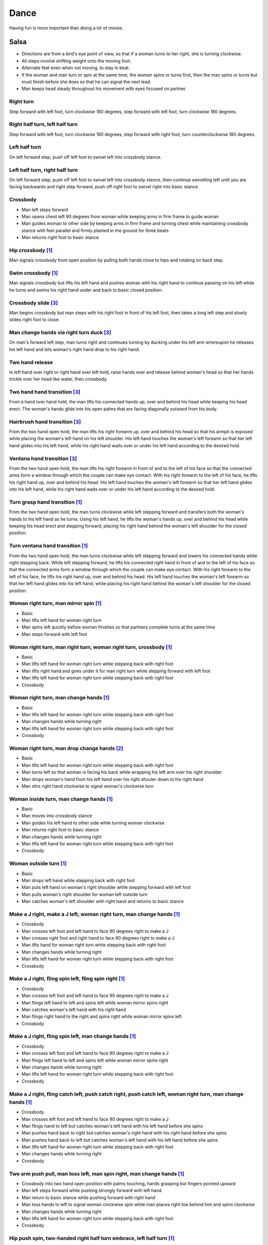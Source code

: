 Dance
=====
Having fun is more important than doing a lot of moves.


Salsa
-----
- Directions are from a bird's eye point of view, so that if a woman turns to her right, she is turning clockwise.
- All steps involve shifting weight onto the moving foot.
- Alternate feet even when not moving, to stay in beat.
- If the woman and man turn or spin at the same time, the woman spins or turns first, then the man spins or turns but must finish before she does so that he can signal the next lead.
- Man keeps head steady throughout his movement with eyes focused on partner.


Right turn
^^^^^^^^^^
Step forward with left foot, turn clockwise 180 degrees, step forward with left foot, turn clockwise 180 degrees.


Right half turn, left half turn
^^^^^^^^^^^^^^^^^^^^^^^^^^^^^^^
Step forward with left foot, turn clockwise 180 degrees, step forward with right foot, turn counterclockwise 180 degrees.


Left half turn
^^^^^^^^^^^^^^
On left forward step, push off left foot to swivel left into crossbody stance.


Left half turn, right half turn
^^^^^^^^^^^^^^^^^^^^^^^^^^^^^^^
On left forward step, push off left foot to swivel left into crossbody stance, then continue swivelling left until you are facing backwards and right step forward, push off right foot to swivel right into basic stance.


Crossbody
^^^^^^^^^
- Man left steps forward
- Man opens chest left 90 degrees from woman while keeping arms in firm frame to guide woman
- Man guides woman to other side by keeping arms in firm frame and turning chest while maintaining crossbody stance with feet parallel and firmly planted in the ground for three beats
- Man returns right foot to basic stance


Hip crossbody [#SalsaInternational]_
^^^^^^^^^^^^^^^^^^^^^^^^^^^^^^^^^^^^
Man signals crossbody from open position by pulling both hands close to hips and rotating on back step.


Swim crossbody [#SalsaInternational]_
^^^^^^^^^^^^^^^^^^^^^^^^^^^^^^^^^^^^^
Man signals crossbody but lifts his left hand and pushes woman with his right hand to continue passing on his left while he turns and swims his right hand under and back to basic closed position.


Crossbody slide [#SalsaRosa]_
^^^^^^^^^^^^^^^^^^^^^^^^^^^^^
Man begins crossbody but man steps with his right foot in front of his left foot, then takes a long left step and slowly slides right foot to close.


Man change hands via right turn duck [#SalsaRosa]_
^^^^^^^^^^^^^^^^^^^^^^^^^^^^^^^^^^^^^^^^^^^^^^^^^^
On man's forward left step, man turns right and continues turning by ducking under his left arm whereupon he releases his left hand and lets woman's right hand drop to his right hand.


Two hand release
^^^^^^^^^^^^^^^^
In left hand over right or right hand over left hold, raise hands over and release behind woman's head so that her hands trickle over her head like water, then crossbody.


Two hand hand transition [#SalsaRosa]_
^^^^^^^^^^^^^^^^^^^^^^^^^^^^^^^^^^^^^^
From a hand over hand hold, the man lifts his connected hands up, over and behind his head while keeping his head erect.  The woman's hands glide into his open palms that are facing diagonally outward from his body.


Hairbrush hand transition [#SalsaRosa]_
^^^^^^^^^^^^^^^^^^^^^^^^^^^^^^^^^^^^^^^
From the two hand open hold, the man lifts his right forearm up, over and behind his head so that his armpit is exposed while placing the woman's left hand on his left shoulder.  His left hand touches the woman's left forearm so that her left hand glides into his left hand, while his right hand waits over or under his left hand according to the desired hold.


Ventana hand transition [#SalsaRosa]_
^^^^^^^^^^^^^^^^^^^^^^^^^^^^^^^^^^^^^
From the two hand open hold, the man lifts his right forearm in front of and to the left of his face so that the connected arms form a window through which the couple can make eye contact.  With his right forearm to the left of his face, he lifts his right hand up, over and behind his head.  His left hand touches the woman's left forearm so that her left hand glides into his left hand, while his right hand waits over or under his left hand according to the desired hold.


Turn grasp hand transition [#SalsaInternational]_
^^^^^^^^^^^^^^^^^^^^^^^^^^^^^^^^^^^^^^^^^^^^^^^^^
From the two hand open hold, the man turns clockwise while left stepping forward and transfers both the woman's hands to his left hand as he turns.  Using his left hand, he lifts the woman's hands up, over and behind his head while keeping his head erect and stepping forward, placing his right hand behind the woman's left shoulder for the closed position.


Turn ventana hand transition [#SalsaInternational]_
^^^^^^^^^^^^^^^^^^^^^^^^^^^^^^^^^^^^^^^^^^^^^^^^^^^
From the two hand open hold, the man turns clockwise while left stepping forward and lowers his connected hands while right stepping back.  While left stepping forward, he lifts his connected right hand in front of and to the left of his face so that the connected arms form a window through which the couple can make eye contact.  With his right forearm to the left of his face, he lifts his right hand up, over and behind his head.  His left hand touches the woman's left forearm so that her left hand glides into his left hand, while placing his right hand behind the woman's left shoulder for the closed position.


Woman right turn, man mirror spin [#SalsaInternational]_
^^^^^^^^^^^^^^^^^^^^^^^^^^^^^^^^^^^^^^^^^^^^^^^^^^^^^^^^
- Basic
- Man lifts left hand for woman right turn
- Man spins left quickly before woman finishes so that partners complete turns at the same time
- Man steps forward with left foot


Woman right turn, man right turn, woman right turn, crossbody [#SalsaInternational]_
^^^^^^^^^^^^^^^^^^^^^^^^^^^^^^^^^^^^^^^^^^^^^^^^^^^^^^^^^^^^^^^^^^^^^^^^^^^^^^^^^^^^
- Basic
- Man lifts left hand for woman right turn while stepping back with right foot
- Man lifts right hand and goes under it for man right turn while stepping forward with left foot
- Man lifts left hand for woman right turn while stepping back with right foot
- Crossbody


Woman right turn, man change hands [#SalsaInternational]_
^^^^^^^^^^^^^^^^^^^^^^^^^^^^^^^^^^^^^^^^^^^^^^^^^^^^^^^^^
- Basic
- Man lifts left hand for woman right turn while stepping back with right foot
- Man changes hands while turning right
- Man lifts left hand for woman right turn while stepping back with right foot
- Crossbody


Woman right turn, man drop change hands [#EddieTorres]_
^^^^^^^^^^^^^^^^^^^^^^^^^^^^^^^^^^^^^^^^^^^^^^^^^^^^^^^
- Basic
- Man lifts left hand for woman right turn while stepping back with right foot
- Man turns left so that woman is facing his back while wrapping his left arm over his right shoulder
- Man drops woman's hand from his left hand over his right shouler down to his right hand
- Man stirs right hand clockwise to signal woman's clockwise turn


Woman inside turn, man change hands [#SalsaInternational]_
^^^^^^^^^^^^^^^^^^^^^^^^^^^^^^^^^^^^^^^^^^^^^^^^^^^^^^^^^^
- Basic
- Man moves into crossbody stance
- Man guides his left hand to other side while turning woman clockwise
- Man returns right foot to basic stance
- Man changes hands while turning right
- Man lifts left hand for woman right turn while stepping back with right foot
- Crossbody


Woman outside turn [#SalsaInternational]_
^^^^^^^^^^^^^^^^^^^^^^^^^^^^^^^^^^^^^^^^^
- Basic
- Man drops left hand while stepping back with right foot
- Man puts left hand on woman's right shoulder while stepping forward with left foot
- Man pulls woman's right shoulder for woman left outside turn
- Man catches woman's left shoulder with right hand and returns to basic stance


Make a J right, make a J left, woman right turn, man change hands [#SalsaInternational]_
^^^^^^^^^^^^^^^^^^^^^^^^^^^^^^^^^^^^^^^^^^^^^^^^^^^^^^^^^^^^^^^^^^^^^^^^^^^^^^^^^^^^^^^^
- Crossbody
- Man crosses left foot and left hand to face 90 degrees right to make a J
- Man crosses right foot and right hand to face 90 degrees right to make a J
- Man lifts hand for woman right turn while stepping back with right foot
- Man changes hands while turning right
- Man lifts left hand for woman right turn while stepping back with right foot
- Crossbody


Make a J right, fling spin left, fling spin right [#SalsaInternational]_
^^^^^^^^^^^^^^^^^^^^^^^^^^^^^^^^^^^^^^^^^^^^^^^^^^^^^^^^^^^^^^^^^^^^^^^^
- Crossbody
- Man crosses left foot and left hand to face 90 degrees right to make a J
- Man flings left hand to left and spins left while woman mirror spins right
- Man catches woman's left hand with his right hand
- Man flings right hand to the right and spins right while woman mirror spins left
- Crossbody


Make a J right, fling spin left, man change hands [#SalsaInternational]_
^^^^^^^^^^^^^^^^^^^^^^^^^^^^^^^^^^^^^^^^^^^^^^^^^^^^^^^^^^^^^^^^^^^^^^^^
- Crossbody
- Man crosses left foot and left hand to face 90 degrees right to make a J
- Man flings left hand to left and spins left while woman mirror spins right
- Man changes hands while turning right
- Man lifts left hand for woman right turn while stepping back with right foot
- Crossbody


Make a J right, fling catch left, push catch right, push catch left, woman right turn, man change hands [#SalsaInternational]_
^^^^^^^^^^^^^^^^^^^^^^^^^^^^^^^^^^^^^^^^^^^^^^^^^^^^^^^^^^^^^^^^^^^^^^^^^^^^^^^^^^^^^^^^^^^^^^^^^^^^^^^^^^^^^^^^^^^^^^^^^^^^^^
- Crossbody
- Man crosses left foot and left hand to face 90 degrees right to make a J
- Man flings hand to left but catches woman's left hand with his left hand before she spins
- Man pushes hand back to right but catches woman's right hand with his right hand before she spins
- Man pushes hand back to left but catches woman's left hand with his left hand before she spins
- Man lifts left hand for woman right turn while stepping back with right foot
- Man changes hands while turning right
- Crossbody


Two arm push pull, man toss left, man spin right, man change hands [#SalsaInternational]_
^^^^^^^^^^^^^^^^^^^^^^^^^^^^^^^^^^^^^^^^^^^^^^^^^^^^^^^^^^^^^^^^^^^^^^^^^^^^^^^^^^^^^^^^^
- Crossbody into two hand open position with palms touching, hands grasping but fingers pointed upward
- Man left steps forward while pushing strongly forward with left hand
- Man return to basic stance while pushing forward with right hand
- Man toss hands to left to signal woman clockwise spin while man places right toe behind him and spins clockwise
- Man changes hands while turning right
- Man lifts left hand for woman right turn while stepping back with right foot
- Crossbody


Hip push spin, two-handed right half turn embrace, left half turn [#SalsaInternational]_
^^^^^^^^^^^^^^^^^^^^^^^^^^^^^^^^^^^^^^^^^^^^^^^^^^^^^^^^^^^^^^^^^^^^^^^^^^^^^^^^^^^^^^^^
- Man puts right hand on woman's left hip
- Man pushes woman's left hip forward while stepping forward with his left foot so woman spins counterclockwise
- Man catches woman with right hand behind her left shoulder for closed position
- Crossbody into two hand open position
- Man guides right hand clockwise behind woman's head into embrace and rests his right hand on her right shoulder with her back facing him
- Man counts beats
- Man pushes right hand while stepping forward so woman spins counterclockwise as man traces his right hand from her right shoulder to her left shoulder while she is spinning
- Man catches woman with right hand behind her left shoulder for closed position
- Crossbody


Right hand over left crossbody two hand spin [#SalsaRosa]_
^^^^^^^^^^^^^^^^^^^^^^^^^^^^^^^^^^^^^^^^^^^^^^^^^^^^^^^^^^
- Crossbody into two hand open position
- Man brushes left hand behind his head to switch into right hand over left hand hold
- While holding hands, man signals crossbody and stirs both hands clockwise over woman's head in a tight circle and brings hands strongly down to end in left hand over right hand hold


Right hand over left crossbody into reverse cuatro [#SalsaRosa]_
^^^^^^^^^^^^^^^^^^^^^^^^^^^^^^^^^^^^^^^^^^^^^^^^^^^^^^^^^^^^^^^^
- Crossbody into two hand open position
- Man brushes left hand behind his head to switch into right hand over left hand hold
- While holding hands, man signals crossbody and stirs right hand up and counter clockwise so she ends with her right arm held behind her back
- On man's back step, man signals woman unravel turn into basic
- Man left steps forward


Left hand over right crossbody titanic uno [#SalsaRosa]_
^^^^^^^^^^^^^^^^^^^^^^^^^^^^^^^^^^^^^^^^^^^^^^^^^^^^^^^^
- Crossbody into two hand open position
- Man brushes his connected right hand behind his head to switch into left hand over right hand hold
- While holding hands, man signals crossbody and stirs left hand counterclockwise and brings hand strongly down so that woman is facing outward from man with his hands outstretched at her sides as man left steps forward
- Man brings left and right hands together above her head and spins her clockwise and brings hands down to return to left hand over right hand hold


Right hand over left crossbody titanic uno [#SalsaRosa]_
^^^^^^^^^^^^^^^^^^^^^^^^^^^^^^^^^^^^^^^^^^^^^^^^^^^^^^^^
- Crossbody into two hand open position
- Man brushes left hand behind his head to switch into right hand over left hand hold
- While holding hands, man signals crossbody and stirs right hand clockwise and brings hand strongly down so that woman is facing outward from man with his hands outstretched at her sides as man left steps forward
- Man brings left and right hands together above her head and spins her clockwise and brings hands down to signal the woman to stop turning


Right hand over left crossbody titanic dos [#SalsaRosa]_
^^^^^^^^^^^^^^^^^^^^^^^^^^^^^^^^^^^^^^^^^^^^^^^^^^^^^^^^
- Crossbody into two hand open position
- Man brushes left hand behind his head to switch into right hand over left hand hold
- While holding hands, man signals crossbody but pulls with his left hand in a great circular motion so that woman swings around man as he turns 180 degrees and she ends on his left
- Man pushes his connected left hand forward so that the woman is facing the same direction
- Man pulls his connected left hand back and grasps the woman's left wrist with his right hand as he releases it from his left hand while he turns 180 degrees counterclockwise to face his original direction
- Man pulls his connected right hand forward so that the woman starts to walk in front of you, then flings his right hand out diagonally right so that the woman spins counterclockwise
- Man left steps forward


Two hand crossbody left hand lift with right hand cross [#SalsaRosa]_
^^^^^^^^^^^^^^^^^^^^^^^^^^^^^^^^^^^^^^^^^^^^^^^^^^^^^^^^^^^^^^^^^^^^^
- Crossbody into two hand open position
- Through crossbody, man signals inside turn while his right hand is connected to her right hand to end resting near her waist
- On back step, lift both hands to spin her clockwise and down
- Toss hands to resolve hand tangle


Drag turn, inside turn, swim crossbody [#SalsaInternational]_
^^^^^^^^^^^^^^^^^^^^^^^^^^^^^^^^^^^^^^^^^^^^^^^^^^^^^^^^^^^^^
- Basic
- Crossbody
- Man does left half turn and left full turn while dragging woman's right hand under his left elbow
- Man left steps forward on six
- Man lifts left hand for woman right turn while stepping back with right foot
- Man changes hands while turning right
- Man lifts left hand for woman right turn while stepping back with right foot
- Crossbody
- Man guides woman left inside turn
- Man lifts left hand for woman right turn while side stepping right and spin turning left
- Man left steps forward on six
- Crossbody
- Man lifts entire left arm while left stepping forward and swim turn right so right hand returns behind her left shoulder
- Crossbody


Woman left turn, man change hands, woman inside spin, man inside spin, woman shoulder guided inside turn, shoulder check, twin barrel turn [#DardoGalletto]_
^^^^^^^^^^^^^^^^^^^^^^^^^^^^^^^^^^^^^^^^^^^^^^^^^^^^^^^^^^^^^^^^^^^^^^^^^^^^^^^^^^^^^^^^^^^^^^^^^^^^^^^^^^^^^^^^^^^^^^^^^^^^^^^^^^^^^^^^^^^^^^^^^^^^^^^^^^^^
- Basic in two hand position
- Man pulls right hand back and left hand forward on right step back
- Man pushes right hand forward and signals turn with left hand for woman left turn
- Man changes hands from left to right
- Man tosses the hand he is holding in his right hand and grasps woman's left wrist
- Man signals woman to walk across with short pull, then pushes her wrist to right so that she spins counter clockwise while man steps with left, right, left
- Man steps forward with left and turns right, looking over his right shoulder before last step to see where the woman is
- Man connects his right arm under her left shoulder and back in crossbody hold, then pulls her slightly forward with his left hand waiting to reach her right shoulder
- Man side steps left, woman walks into his hand, man steps back with right hand while pulling woman's shoulder to signal inside turn
- Man keeps hand connected to her shoulder through inside turn and stops her while she is facing away from him
- Man steps back
- Man pulls woman's right shoulder back to signal twin barrel turn where woman turns counterclockwise and man turns in mirror direction
- Man finishes his turn before woman, places his hand under her elbow so that their hands reconnect when she finishes her turn


Half crossbody spin, scoop barrel turn [#DardoGalletto]_
^^^^^^^^^^^^^^^^^^^^^^^^^^^^^^^^^^^^^^^^^^^^^^^^^^^^^^^^
- Basic in closed position
- Man guides woman through crossbody, but instead of turning to face her, remains in side position with his left hand connected, right steps forward and changes hands, swivels 270 degrees under his right arm to left step forward toward partner and swivels 180 degrees to right step with back facing partner with his connected right hand resting palm upwards on his right shoulder
- Man brings arm to his right to guide woman through a right turn, then when she is about to finish, man pivots counterclockwise to face woman
- Man connects his left hand to woman's left hand under his connected right hand, which combs up and around woman's head to support her back
- Man guides woman through crossbody but scoops his guiding left hand down, behind and around to guide woman through barrel turn
- Man turns clockwise with woman's hand tracing his back and returns to closed position


Woman inside turn, man left turn, woman right turn, man spin left, woman arm spin [#SalsaInternational]_
^^^^^^^^^^^^^^^^^^^^^^^^^^^^^^^^^^^^^^^^^^^^^^^^^^^^^^^^^^^^^^^^^^^^^^^^^^^^^^^^^^^^^^^^^^^^^^^^^^^^^^^^
- Crossbody
- Man guides woman left inside turn
- Man turns left while his right hand is connected to woman's left hand
- Man signals woman right turn with his right hand and while she is turning, he side-steps to the right and quickly spins left so that they finish turning together
- Crossbody
- Man breaks with left foot back and keeps left arm straight holding her right arm while returning forward
- Man uses his left arm to push her right arm for woman clockwise spin
- Man returns to basic stance


Fling catch left, push side turn right [#SalsaInternational]_
^^^^^^^^^^^^^^^^^^^^^^^^^^^^^^^^^^^^^^^^^^^^^^^^^^^^^^^^^^^^^
- Crossbody into two hand open position
- Man breaks with left foot back
- Man flings left hand to left
- Man catches woman's left hand with his left hand before she can spin while side-stepping to left
- Man counts beats
- Man pushes his left hand to right into a man right side turn and woman mirror left side turn
- Man returns to basic stance
- Crossbody


Copa, man change hands, woman right turn [#SalsaInternational]_
^^^^^^^^^^^^^^^^^^^^^^^^^^^^^^^^^^^^^^^^^^^^^^^^^^^^^^^^^^^^^^^
- Crossbody into two hand open position
- Man breaks with left foot back
- Man lifts left hand and walks into crossbody stance while she half turns right
- Man stops woman in crossbody stance so that her back faces him by resting his right hand on her right hip
- Man pushes her right hip forward for woman left turn
- Man left steps forward with her as she completes her left turn
- Man changes hands while turning right
- Man lifts left hand for woman right turn while stepping back with right foot
- Crossbody


Two handed simple copa [#SalsaRosa]_
^^^^^^^^^^^^^^^^^^^^^^^^^^^^^^^^^^^^
- Crossbody into two hand open position
- Man breaks with left foot back
- Man lifts left hand for woman right turn while moving into crossbody stance with his right hand still connected
- Man pulls left hand to left while pushing with his right chest so the woman unravels counterclockwise
- Man continues momentum by stirring his left hand for woman counterclockwise spin


Rotating copa [#SalsaRosa]_
^^^^^^^^^^^^^^^^^^^^^^^^^^^
- Crossbody into two hand open position
- Man breaks with left foot back
- Man holds top of woman's left shoulder with his right hand and turns counter clockwise with her 270 degrees until he is in crossbody stance
- Man releases woman's left shoulder so she continues turning into copa hold and man grasps her left hand with his right hand
- Man pulls left hand to left while pushing with his right chest so the woman unravels counterclockwise
- Man continues momentum by stirring his left hand for woman counterclockwise spin


Rotating flare [#SalsaRosa]_
^^^^^^^^^^^^^^^^^^^^^^^^^^^^
- Crossbody into two hand open position
- Man breaks with left foot back
- Man holds woman with his right hand at her wait and turns counter clockwise with her 180 degrees until they are both facing the same direction
- Man and woman flare left foot out
- Man signals woman counterclockwise spin


Break, fling catch left, push catch right, push side turn left, man change hands, woman inside turn, copa [#SalsaInternational]_
^^^^^^^^^^^^^^^^^^^^^^^^^^^^^^^^^^^^^^^^^^^^^^^^^^^^^^^^^^^^^^^^^^^^^^^^^^^^^^^^^^^^^^^^^^^^^^^^^^^^^^^^^^^^^^^^^^^^^^^^^^^^^^^^
- Crossbody
- Man breaks with left foot back
- Man flings left hand to left and catches woman's left hand with his left hand while stepping back with his right foot
- Man pushes left hand to right and catches woman's right hand with his right hand while stepping back with his left foot
- Man pushes right hand to left and side step turns left
- Man changes hands while turning right
- Man lifts left hand for woman right turn while stepping back with right foot
- Crossbody
- Man guides woman left inside turn
- Crossbody
- Man breaks with left foot back
- Man lifts left hand for woman right turn while stepping back with right foot
- Man breaks with left foot back
- Man lifts left hand and walks into crossbody stance while she half turns right
- Man stops woman in crossbody stance so that her back faces him by resting his right hand on her right hip
- Man pushes her right hip forward for woman left turn
- Man left steps forward with her as she completes her left turn
- Man changes hands while turning right
- Man lifts left hand for woman right turn while stepping back with right foot
- Crossbody


Yo-yo spin, side lean [#SalsaRosa]_
^^^^^^^^^^^^^^^^^^^^^^^^^^^^^^^^^^^
- Basic
- Man breaks with left foot back, releases left hand and flings left hand back while woman flings right hand back so that both partners are facing outward and back
- Man tugs lightly with right hand and woman spins counterclockwise into man
- Man stops woman's shoulder with his left hand
- Man leans slowly to left by bending left leg with woman leaning on him
- Man rises back with woman
- Man pushes woman back clockwise with left hand
- Man turns right hand clockwise to make woman turn clockwise
- Man left steps forward


Dip [#SalsaRosa]_
^^^^^^^^^^^^^^^^^
- Basic
- Man breaks with left foot back, releases left hand and flings left hand back while woman flings right hand back so that both partners are facing outward and back
- Man pulls his right hand that is connected to her left hand so that the woman starts moving toward man, then he flings his right hand to the right so the woman spins counterclockwise
- Man catches her back with his right hand and her head with his left hand
- Man bends left leg while keeping posture firm
- Man straightens left leg, pulls right hand and woman spins clockwise
- Man left steps forward


Backward walk flare [#SalsaRosa]_
^^^^^^^^^^^^^^^^^^^^^^^^^^^^^^^^^
- Basic in two hand open position
- Man breaks with left foot back
- Man wraps left hand up and counter clockwise around woman so she is in a two-handed embrace on the man's right
- Man and woman step back with right foot, left foot, right foot, then man and woman flare left foot out in front
- Man pushes with right shoulder and pulls with left hand for woman counter clockwise spin


Cuatro, enchufla spin hair pull turn [#SalsaRosa]_
^^^^^^^^^^^^^^^^^^^^^^^^^^^^^^^^^^^^^^^^^^^^^^^^^^
- Basic in two hand open position
- On woman's forward step, man lifts left hand and brings right hand across to left
- Open break with man's left leg back
- Man lifts left arm and turns enchufla while facing the inside of the circle
- Man lifts right hand over head and spins full circle counterclockwise while keeping hands connected
- Man ends spin with left step forward and his left arm behind him holding the woman's hand
- Man raises his right hand over to left of the woman's head so that it is resting against her right neck
- On man's forward step, man signals pull with his right hand from her neck and grasps with his left hand's thumb and forefinger to pull her behind him as he turns counterclockwise to face her
- Man raises left hand and stirs counterclockwise in a tight circle with palm flat to signal woman's spin


Cuatro, enchufla doble, side-by-side embrace turn, twin spin [#SalsaRosa]_
^^^^^^^^^^^^^^^^^^^^^^^^^^^^^^^^^^^^^^^^^^^^^^^^^^^^^^^^^^^^^^^^^^^^^^^^^^
- Basic in two hand open position
- On woman's forward step, man lifts left hand and brings right hand across to left
- Open break with man's left leg back
- Man lifts left arm and turns enchufla while facing the inside of the circle and changing hands so that his left hand is holding her hand
- Man lifts left arm to signal woman right turn while he turns enchufla under his arm so that man and woman have switched positions
- Man breaks with left foot back and lifts his left hand to signal second woman right turn while he turns enchufla
- Man puts his left hand behind his neck while it is connected to her left hand and embraces woman side-by-side with his right arm around her waist
- Man turns with woman so they switch places
- Man pulls his right arm inward so that woman spins clockwise while he spins counterclockwise


Cuatro, back to back hand change pull turn catch reverse turn [#SalsaRosa]_
^^^^^^^^^^^^^^^^^^^^^^^^^^^^^^^^^^^^^^^^^^^^^^^^^^^^^^^^^^^^^^^^^^^^^^^^^^^
- Basic in two hand open position
- On woman's forward step, man lifts left hand and brings right hand across to left, then man brings left hand across and behind man's head
- Open break with man's left leg back
- Man and woman switch places back to back, but man lets go of his left hand that traces her back until it switches to her other hand
- Open break with man's left leg back
- Man pulls his left hand that is connected to her left hand during open break again and turns woman counterclockwise while he goes into crossbody position
- Man catches woman's left shoulder with his right hand in the middle of her turn when she is facing to his left, then pushes her back to reverse turn clockwise
- Man ends combo with left step forward


Cuatro, enchufla, copa [#SalsaRosa]_
^^^^^^^^^^^^^^^^^^^^^^^^^^^^^^^^^^^^
- Basic in two hand open position
- On woman's forward step, man lifts left hand and brings right hand across to left
- Man breaks with left foot back
- Man goes to the other side while facing the woman
- Man breaks with left foot back
- Man lifts left hand for woman right turn while moving into crossbody stance with his right hand still connected
- Man pulls left hand to left while pushing with his right chest so the woman unravels counterclockwise
- Man continues momentum by stirring his left hand for woman counterclockwise spin


Enchufla push turn [#SalsaRosa]_
^^^^^^^^^^^^^^^^^^^^^^^^^^^^^^^^
- Basic in two hand open position
- Man breaks with left foot back
- Man steps forward with left foot while his right hand releases her left hand and pushes woman's outstretched right arm forward so that woman spins clockwise as man turns enchufla around and facing the woman so that man and woman have switched positions
- (Optional shine) Man drags his right toe in a clockwise circle on the floor in front of him, then hop flares his left leg out with the toe pointed diagonally right
- Man left steps forward


Enchufla doble [#SalsaInternational]_
^^^^^^^^^^^^^^^^^^^^^^^^^^^^^^^^^^^^^
- Crossbody
- Man breaks with left foot back
- Man lifts left hand and steps forward with right with 180 degrees man right turn and woman right turn
- Man catches woman's shoulder with right hand and pulls for woman left reverse turn while man steps forward with right foot and right turns 180 degrees to basic position


Enchufla doble, hip push spin, two-handed right half turn embrace, left half turn [#SalsaInternational]_
^^^^^^^^^^^^^^^^^^^^^^^^^^^^^^^^^^^^^^^^^^^^^^^^^^^^^^^^^^^^^^^^^^^^^^^^^^^^^^^^^^^^^^^^^^^^^^^^^^^^^^^^
- Crossbody
- Man breaks with left foot back
- Man right steps forward for 180 degree enchufla
- Man breaks with left foot back and catches woman's shoulder with his right hand
- Man right steps forward for 180 degree enchufla
- Man changes hands while turning right
- Man lifts left hand for woman right turn while stepping back with right foot
- Crossbody
- Basic
- Man puts right hand on woman's left hip
- Man pushes woman's left hip forward while stepping forward with his left foot so woman spins counterclockwise
- Man catches woman with right hand behind her left shoulder for closed position
- Crossbody into two hand open position
- Man guides right hand clockwise behind woman's head into embrace and rests his right hand on her right shoulder with her back facing him
- Man counts beats
- Man pushes right hand while stepping forward so woman spins counterclockwise as man traces his right hand from her right shoulder to her left shoulder while she is spinning
- Man catches woman with right hand behind her left shoulder for closed position
- Crossbody


Man mirror right turn, woman turn left, woman arm push spin, woman outside turn [#SalsaInternational]_
^^^^^^^^^^^^^^^^^^^^^^^^^^^^^^^^^^^^^^^^^^^^^^^^^^^^^^^^^^^^^^^^^^^^^^^^^^^^^^^^^^^^^^^^^^^^^^^^^^^^^^
- Crossbody from open position by pulling both hands close to hips while going through crossbody
- Man lifts right hand to signal woman left turn while he turns under his right hand using a left foot tap bounce to speed his turn
- Man guides right hand clockwise to signal woman right turn before he completes his turn
- Man returns to basic stance
- Crossbody
- Man breaks with left foot back and keeps left arm straight holding her right arm while returning forward
- Man uses his left arm to push her right arm for woman clockwise spin
- Man returns to basic stance
- Crossbody
- Man drops left hand while stepping back with right foot
- Man puts left hand on woman's right shoulder while stepping forward with left foot
- Man pulls woman's right shoulder for woman left outside turn
- Man catches woman's left shoulder with left hand
- Man returns to basic stance


Molino [#SalsaRosa]_
^^^^^^^^^^^^^^^^^^^^
- Basic
- Man holds the woman's left hand with his left hand
- Man lifts left hand and swirls it clockwise to signal woman right turn 
- Man breaks with left foot back but instead of pulling, he pushes his left hand forward to make the subsequent pull signal clear
- Man pulls his left hand toward his right and guides it clockwise above his head so that woman walks around him
- Man guides his left hand down in a clockwise circle diagonally in front of him to his northwest to signal a woman barrel turn before she completes her walk
- Man left steps forward


Fling left catch, push right, man mirror right turn, molino [#SalsaInternational]_
^^^^^^^^^^^^^^^^^^^^^^^^^^^^^^^^^^^^^^^^^^^^^^^^^^^^^^^^^^^^^^^^^^^^^^^^^^^^^^^^^^
- Basic
- Crossbody
- Man breaks with left foot back
- Man catches woman's left hand with his left hand before she can spin while side-stepping to left
- Man counts beats
- Man pushes his left hand to right into a man right turn and woman mirror left turn
- Man returns to basic stance
- Man changes hands while turning right
- Man lifts left hand for woman right turn while stepping back with right foot
- Crossbody
- Man transfers woman's left hand from his right hand to his left hand
- Man guides his left hand right and clockwise around his head so the woman walks around him
- Man guides his left hand down in a clockwise circle diagonally in front of him to his northwest to signal a woman barrel turn before she completes her walk
- Man changes hands while turning right
- Man lifts left hand for woman right turn while stepping back with right foot
- Crossbody


Reach around pull, two-handed inside turn enchufla, outside turn, two-handed outside turn enchufla [#SalsaRosa]_
^^^^^^^^^^^^^^^^^^^^^^^^^^^^^^^^^^^^^^^^^^^^^^^^^^^^^^^^^^^^^^^^^^^^^^^^^^^^^^^^^^^^^^^^^^^^^^^^^^^^^^^^^^^^^^^^
- Basic
- Man break with left foot back
- Man reach with right hand around and behind woman to transfer her right hand from his left hand to his right hand while stepping forward with left foot and grasping her left hand with his left hand under his right hand
- Man turn chest 180 degrees right while holding woman's hands so that woman turns outward and man and woman have switched positions
- Man right step back while lifting his left hand connected to her left hand behind his head and lifting his right hand clockwise around and behind woman's head so she continues turning clockwise
- Man stand in crossbody position and move his right hand under her left arm to wedge her left arm between his right arm and his body
- Man grasp her left hand with his left hand
- Man exit crossbody by returning right foot forward while turning woman clockwise forward with his left hand
- Man grasp her right hand with his right hand over their left hands while stepping forward with left foot
- Man lift right hand clockwise around and behind woman's head to turn her clockwise
- Man lift left hand clockwise around and behind man's head so that man's back and woman's back face each other
- Man break with left foot back with both partners still back to back
- Man bring his right hand behind his head so woman continues turning clockwise until man and forward face each other in basic two hand open position
- Woman bends knees and moves hips up in slow upward circular motion while man steps forward


Cuatro pasos [#SalsaRosa]_
^^^^^^^^^^^^^^^^^^^^^^^^^^
- Basic in two hand open position
- Man breaks with left foot back
- Man lifts left hand to signal woman right turn while he performs enchufla by turning around woman while facing inward toward her
- After woman finishes turn, man breaks with left foot back and turns clockwise with his left hand at his waist and regrasps woman's right hand with his left hand
- Man lifts left hand to signal woman right turn while he performs enchufla by turning around woman while facing inward toward her
- After woman finishes turn, man breaks with left foot back and turns clockwise with his left hand at his neck and regrasps woman's right hand with his left hand
- Man lifts left hand to signal woman right turn while he performs enchufla by turning around woman while facing inward toward her
- After woman finishes turn, man breaks with left foot back and turns clockwise while changing hands from left to right
- Man signals woman right turn with his right hand
- Man steps forward with his left foot


Cuatro pasos, copa [#SalsaRosa]_
^^^^^^^^^^^^^^^^^^^^^^^^^^^^^^^^
- Basic in two hand open position
- Man breaks with left foot back
- Man lifts left hand to signal woman right turn while he performs enchufla by turning around woman while facing inward toward her
- After woman finishes turn, man breaks with left foot back and turns clockwise with his left hand at his waist and regrasps woman's right hand with his left hand
- Man lifts left hand to signal woman right turn while he performs enchufla by turning around woman while facing inward toward her
- After woman finishes turn, man breaks with left foot back and turns clockwise with his left hand at his neck and regrasps woman's right hand with his left hand
- Man lifts left hand to signal woman right turn while he performs enchufla by turning around woman while facing inward toward her
- After woman finishes turn, man breaks with left foot back and lifts his left hand to signal woman right turn while keeping his right hand connected for copa
- Man pulls his left hand in and pushes woman forward with his right shoulder to spin woman counterclockwise and forward
- Man twirls left hand up and around and down to continue woman counterclockwise spin
- Man steps forward with his left foot


Hollandesa in right hand over left hold [#SalsaRosa]_
^^^^^^^^^^^^^^^^^^^^^^^^^^^^^^^^^^^^^^^^^^^^^^^^^^^^^
- Man brushes left hand behind his head to switch into right hand over left hand hold
- Man breaks with left foot back
- Man brings his right hand in a sweeping clockwise motion over woman's head so that she turns facing outward from man
- With both hands connected, man pulls woman diagonally backward to his right so she is locked in hollandesa
- Man signals slash by strongly pushing his left hand out diagonally left forward while pulling his right hand diagonally back and flaring his left leg out diagonally left and toe pointing to right
- Man signals right forward twist by pushing his connected right hand forward and pulling his left hand back
- Man signals left forward twist by pushing his connected left hand forward and pulling his right hand back
- Man swirls his left hand up and counterclockwise to signal woman left spin
- Man left steps forward


Hollandesa in two hand open hold [#SalsaRosa]_
^^^^^^^^^^^^^^^^^^^^^^^^^^^^^^^^^^^^^^^^^^^^^^
- Basic in two hand open position
- Man breaks with left foot back
- Man lifts left hand up and counterclockwise over woman's head while he walks clockwise in a great circle behind the woman so that man and woman end in two hand embrace with woman facing outward
- With both hands connected, man pulls woman diagonally backward to his right so she is locked in hollandesa
- Man signals slash by strongly pushing his left hand out diagonally left forward while pulling his right hand diagonally back and flaring his left leg out diagonally left and toe pointing to right
- Man signals right forward twist by pushing his connected right hand forward and pulling his left hand back
- Man signals left forward twist by pushing his connected left hand forward and pulling his right hand back
- Man lifts left hand and brings right hand across to left so woman turns clockwise into cuatro hold
- Man lifts his right arm while it is under woman's right arm and brings it over woman's head so that woman turns clockwise


Man gancho spin [#SalsaRosa]_
^^^^^^^^^^^^^^^^^^^^^^^^^^^^^
- Man releases woman
- Man kicks his left foot out and crosses it in front of his right thigh so that his foot is at his waist
- Man puts his left foot down behind his right foot and spins clockwise
- Man steps his left foot out to side with leg straight
- Man steps his right foot out to side with leg straight to complete stance
- Man left steps forward


Side step double spin [#SalsaInternational]_
^^^^^^^^^^^^^^^^^^^^^^^^^^^^^^^^^^^^^^^^^^^^
Man or woman side steps to the left, side steps to the right, then cranks upper torso to right with arms raised in a circle around the chest like the rings of Saturn.  He or she releases upper torso to the left to start the spin on the ball of the left foot with head and torso erect while using the right foot to continue powering the spin.


Tango
-----
- The walk is the most important part of the dance.
- Man moves belly a split-second ahead of the legs to signal intent.
- Dancers maintain support grounded in one leg while keeping the torso elevated.
- Before moving, the dancers slowly shift weight from side to side to negotiate which foot is grounded.


Rock step exercise [#DardoGalletto]_
^^^^^^^^^^^^^^^^^^^^^^^^^^^^^^^^^^^^
- Man left steps forward
- Man right steps forward
- Man left rock steps forward, collects and side-steps to the left in double time
- Man right steps forward to his outer left
- Man left rock steps forward and left steps back in double time
- Man brings right foot back, shifts weight to left and steps back with his right in double time
- Man brings left foot back, left rock steps to the side, collects and left steps forward in double time


Inner pivot [#DardoGalletto]_
^^^^^^^^^^^^^^^^^^^^^^^^^^^^^
- Man guides side step to left
- Man switches weight to right foot
- Man left steps forward into woman between her feet
- Man twists torso counterclockwise to his left so that the woman pirouettes in an upright position on one leg
- Man swings right foot around to meet his left foot
- Man steps back with his right foot as woman steps forward with her left
- Man guides side step to left


Molinete [#DardoGalletto]_
^^^^^^^^^^^^^^^^^^^^^^^^^^
- Man guides side step to left
- Man left steps forward to the woman's outer left
- Man right steps forward and elevates the woman's frame slightly while twisting to the left to signal a cross
- Man shifts weight to his left foot
- Man makes a small step back with his right foot and plants the heel into the ground while bringing the woman to his left by twisting his torso
- Man continues twisting counterclockwise with his left leg twisted in front of his planted right leg while the woman performs front ochos, side steps and back ochos around the man
- At the moment the woman's right leg is free, man left steps forward and side steps right


Woman back ocho, woman front ocho, woman front ocho, parada, outer pivot [#DardoGalletto]_
^^^^^^^^^^^^^^^^^^^^^^^^^^^^^^^^^^^^^^^^^^^^^^^^^^^^^^^^^^^^^^^^^^^^^^^^^^^^^^^^^^^^^^^^^^
- Man guides side step to left
- Man shifts weight to right foot, twists torso clockwise and steps with left foot diagonally to his left forward to signal woman's back ocho so that woman steps diagonally to her right backward with her left foot
- Man twists torso back clockwise while woman is on her left foot and steps diagonally to his right slightly backward to signal woman's forward ocho to her left
- Man side steps to left to signal woman's forward ocho to her right
- Man shifts weight to his right foot, steps back with his left foot bringing the woman to his side and puts his right foot parallel to her extended foot to signal a parada
- Man continues twisting to his right, woman over his right foot, man pivots around woman until his torso is square with hers


Woman back ocho, woman front ocho, woman front ocho, parada, sandwich, recenter, parada [#DardoGalletto]_
^^^^^^^^^^^^^^^^^^^^^^^^^^^^^^^^^^^^^^^^^^^^^^^^^^^^^^^^^^^^^^^^^^^^^^^^^^^^^^^^^^^^^^^^^^^^^^^^^^^^^^^^^
- Man and woman shift slowly in closed position from side to side until support is on man's right foot
- Man guides side step to left
- Man shifts weight to right foot, twists torso clockwise and steps with left foot diagonally to his left forward to signal woman's back ocho so that woman steps diagonally to her right backward with her left foot
- Man twists torso back clockwise while woman is on her left foot and steps diagonally to his right slightly backward to signal woman's forward ocho to her left
- Man side steps to left to signal woman's forward ocho to her right
- Man shifts weight to his right foot, steps back with his left foot bringing the woman to his side and puts his right foot parallel to her extended foot to signal a parada
- Man places his left foot to the other side of her extended foot to form a sandwich
- Man places his right foot directly behind him and plants the heel on the ground
- Man twists torso clockwise bringing woman with him
- Man collects his feet
- Man twists torso to left to signal back ocho, but places left foot parallel to woman's extended foot to signal parada


Swing
-----


Basic
^^^^^
- Man triple steps to left, woman mirrors
- Man triple steps to right, woman mirrors
- Man rock steps back with left foot, woman mirrors


Enchufla counterclockwise [#DardoGalletto]_
^^^^^^^^^^^^^^^^^^^^^^^^^^^^^^^^^^^^^^^^^^^
- Basic in two hand position, ending with man's signal of moving his left hand across his torso to the right and lifting it
- Man triple steps into crossbody stance while woman counterclockwise turns under his left arm in front of him
- Man triple steps to align his torso with the woman
- Man rock steps back with left foot, woman mirrors


Enchufla clockwise [#DardoGalletto]_
^^^^^^^^^^^^^^^^^^^^^^^^^^^^^^^^^^^^
- Basic in two hand position, ending with man's signal of moving his left hand outward to left
- Man triple steps into right-hand crossbody stance while woman clockwise turns under his left arm in front of him
- Man triple steps to align his torso with the woman
- Man rock steps back with left foot, woman mirrors


.. [#SalsaInternational] Thanks to `Salsa International <http://salsainternational.net>`_ in New York, NY, USA.
.. [#EddieTorres] Thanks to `Eddie Torres Latin Dance Studio <http://www.eddietorres.com>`_ in New York, NY, USA.
.. [#SalsaRosa] Thanks to Erica, Ciomara, Daniel of `Salsa Rosa <http://wikimapia.org/11090927/TropicaLatina-Salsa-Rosa-Dance-School>`_ in Xela, Quetzaltenango, Guatemala.
.. [#DardoGalletto] Thanks to Dardo Galletto, Karina Romero, Mariana Fresno, Amanda Luken, Philip Haymon, Akemi Kinukawa of `Dardo Galletto Studios <http://www.newgenerationdc.com>`_ in New York, NY, USA.

